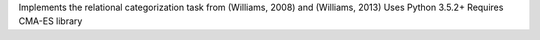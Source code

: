 Implements the relational categorization task from (Williams, 2008) and (Williams, 2013)
Uses Python 3.5.2+
Requires CMA-ES library